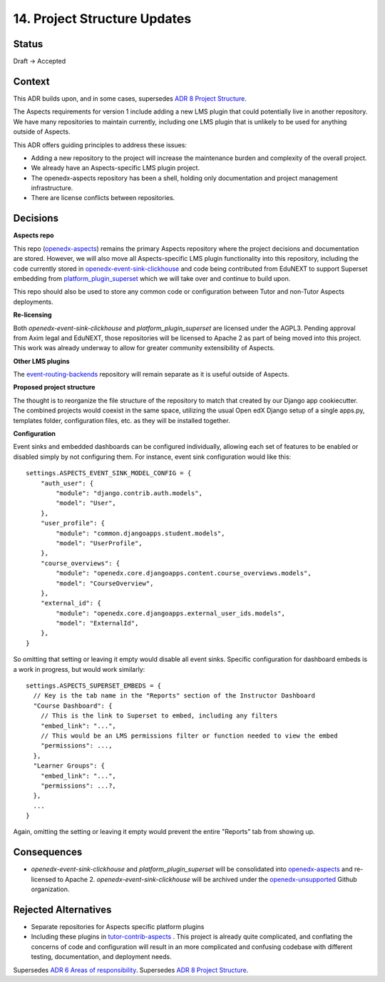 14. Project Structure Updates
#############################

Status
******

Draft -> Accepted

Context
*******

This ADR builds upon, and in some cases, supersedes `ADR 8 Project Structure`_.

The Aspects requirements for version 1 include adding a new LMS plugin that could potentially live in another repository. We have many repositories to maintain currently, including one LMS plugin that is unlikely to be used for anything outside of Aspects.

This ADR offers guiding principles to address these issues:

* Adding a new repository to the project will increase the maintenance burden and complexity of the overall project.
* We already have an Aspects-specific LMS plugin project.
* The openedx-aspects repository has been a shell, holding only documentation and project management infrastructure.
* There are license conflicts between repositories.

Decisions
*********

**Aspects repo**

This repo (`openedx-aspects`_) remains the primary Aspects repository where the project decisions and documentation are stored. However, we will also move all Aspects-specific LMS plugin functionality into this repository, including the code currently stored in `openedx-event-sink-clickhouse`_ and code being contributed from EduNEXT to support Superset embedding from `platform_plugin_superset`_ which we will take over and continue to build upon.

This repo should also be used to store any common code or configuration between Tutor and non-Tutor Aspects deployments.

**Re-licensing**

Both `openedx-event-sink-clickhouse` and `platform_plugin_superset` are licensed under the AGPL3. Pending approval from Axim legal and EduNEXT, those repositories will be licensed to Apache 2 as part of being moved into this project. This work was already underway to allow for greater community extensibility of Aspects.

**Other LMS plugins**

The `event-routing-backends`_ repository will remain separate as it is useful outside of Aspects.

**Proposed project structure**

The thought is to reorganize the file structure of the repository to match that created by our Django app cookiecutter. The combined projects would coexist in the same space, utilizing the usual Open edX Django setup of a single apps.py, templates folder, configuration files, etc. as they will be installed together.

**Configuration**

Event sinks and embedded dashboards can be configured individually, allowing each set of features to be enabled or disabled simply by not configuring them. For instance, event sink configuration would like this::

    settings.ASPECTS_EVENT_SINK_MODEL_CONFIG = {
        "auth_user": {
            "module": "django.contrib.auth.models",
            "model": "User",
        },
        "user_profile": {
            "module": "common.djangoapps.student.models",
            "model": "UserProfile",
        },
        "course_overviews": {
            "module": "openedx.core.djangoapps.content.course_overviews.models",
            "model": "CourseOverview",
        },
        "external_id": {
            "module": "openedx.core.djangoapps.external_user_ids.models",
            "model": "ExternalId",
        },
    }

So omitting that setting or leaving it empty would disable all event sinks. Specific configuration for dashboard embeds is a work in progress, but would work similarly::

    settings.ASPECTS_SUPERSET_EMBEDS = {
      // Key is the tab name in the "Reports" section of the Instructor Dashboard
      "Course Dashboard": {
        // This is the link to Superset to embed, including any filters
        "embed_link": "...",
        // This would be an LMS permissions filter or function needed to view the embed
        "permissions": ...,
      },
      "Learner Groups": {
        "embed_link": "...",
        "permissions": ...?,
      },
      ...
    }

Again, omitting the setting or leaving it empty would prevent the entire "Reports" tab from showing up.


Consequences
************

* `openedx-event-sink-clickhouse` and `platform_plugin_superset` will be consolidated into `openedx-aspects`_ and re-licensed to Apache 2. `openedx-event-sink-clickhouse` will be archived under the `openedx-unsupported`_ Github organization.

Rejected Alternatives
*********************

* Separate repositories for Aspects specific platform plugins

* Including these plugins in `tutor-contrib-aspects`_ .
  This project is already quite complicated, and conflating the concerns of code and configuration will result in an more complicated and confusing codebase with different testing, documentation, and deployment needs.

Supersedes `ADR 6 Areas of responsibility`_.
Supersedes `ADR 8 Project Structure`_.

.. _ADR 6 Areas of responsibility: 0006_areas_of_responsibility.html
.. _ADR 8 Project Structure: 0008_project_structure.html
.. _event-routing-backends: https://github.com/openedx/event-routing-backends
.. _openedx-aspects: https://github.com/openedx/openedx-aspects
.. _openedx-event-sink-clickhouse: https://github.com/openedx/openedx-event-sink-clickhouse
.. _openedx-unsupported: https://github.com/openedx-unsupported
.. _tutor-contrib-aspects: https://github.com/openedx/tutor-contrib-aspects
.. _platform_plugin_superset: https://github.com/eduNEXT/platform-plugin-superset/
